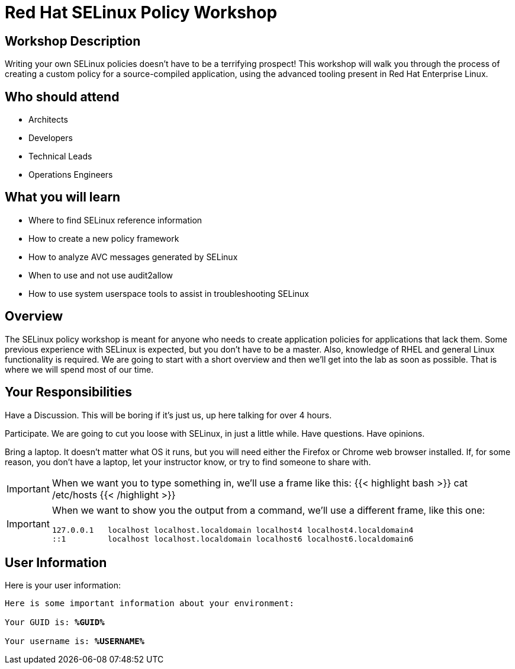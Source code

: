 :domain_name: redhatgov.io
:workshop_prefix: workshop
:tower_url: https://{workshop_prefix}.*student_number*.{domain_name}
:ssh_url: https://{workshop_prefix}.*student_number*.{domain_name}/wetty/ssh/ec2-user

:icons: font
:iconsdir: http://people.redhat.com/~jduncan/images/icons
:imagesdir: /workshops/selinux_policy/images

:USER_GUID: %GUID%
:USERNAME: %USERNAME%
:markup-in-source: verbatim,attributes,quotes
:show_solution: true

= Red Hat SELinux Policy Workshop

== Workshop Description

Writing your own SELinux policies doesn't have to be a terrifying prospect!  This workshop will walk you through the process of creating a custom policy for a source-compiled application, using the advanced tooling present in Red Hat Enterprise Linux.


== Who should attend

-   Architects
-   Developers
-   Technical Leads
-   Operations Engineers


== What you will learn

- Where to find SELinux reference information
- How to create a new policy framework
- How to analyze AVC messages generated by SELinux
- When to use and not use audit2allow
- How to use system userspace tools to assist in troubleshooting SELinux 


== Overview

The SELinux policy workshop is meant for anyone who needs to create application policies for applications that lack them. Some previous experience with SELinux is expected, but you don't have to be a master. Also, knowledge of RHEL and general Linux functionality is required. We are going to start with a short overview and then we’ll get into the lab as soon as possible. That is where we will spend most of our time.


== Your Responsibilities

Have a Discussion. This will be boring if it’s just us, up here talking for over 4 hours.

Participate. We are going to cut you loose with SELinux, in just a little while. Have questions. Have opinions.

Bring a laptop.  It doesn't matter what OS it runs, but you will need either the Firefox or Chrome web browser installed. If, for some reason, you don't have a laptop, let your instructor know, or try to find someone to share with.

[IMPORTANT]
===============================
When we want you to type something in, we'll use a frame like this:
{{< highlight bash >}}
cat /etc/hosts
{{< /highlight >}}
===============================

[IMPORTANT]
===============================
When we want to show you the output from a command, we'll use a different frame, like this one:
[source,bash]
----
127.0.0.1   localhost localhost.localdomain localhost4 localhost4.localdomain4
::1         localhost localhost.localdomain localhost6 localhost6.localdomain6
----
===============================

== User Information

Here is your user information:

[source,bash,options="nowrap",subs="{markup-in-source}"]
----
Here is some important information about your environment:

Your GUID is: *{USER_GUID}*

Your username is: *{USERNAME}*

----

